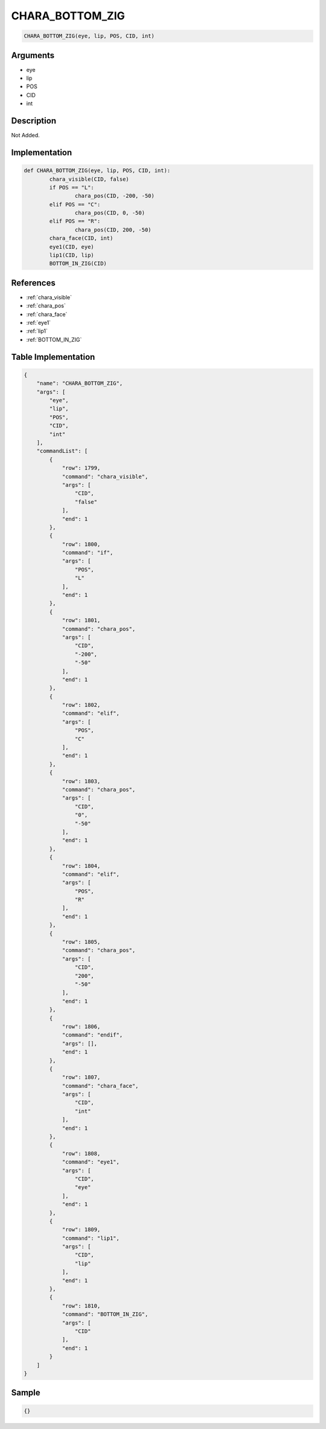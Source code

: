 .. _CHARA_BOTTOM_ZIG:

CHARA_BOTTOM_ZIG
========================

.. code-block:: text

	CHARA_BOTTOM_ZIG(eye, lip, POS, CID, int)


Arguments
------------

* eye
* lip
* POS
* CID
* int

Description
-------------

Not Added.

Implementation
-------------

.. code-block:: python

	def CHARA_BOTTOM_ZIG(eye, lip, POS, CID, int):
		chara_visible(CID, false)
		if POS == "L":
			chara_pos(CID, -200, -50)
		elif POS == "C":
			chara_pos(CID, 0, -50)
		elif POS == "R":
			chara_pos(CID, 200, -50)
		chara_face(CID, int)
		eye1(CID, eye)
		lip1(CID, lip)
		BOTTOM_IN_ZIG(CID)

References
-------------
* :ref:`chara_visible`
* :ref:`chara_pos`
* :ref:`chara_face`
* :ref:`eye1`
* :ref:`lip1`
* :ref:`BOTTOM_IN_ZIG`

Table Implementation
-------------

.. code-block:: json

	{
	    "name": "CHARA_BOTTOM_ZIG",
	    "args": [
	        "eye",
	        "lip",
	        "POS",
	        "CID",
	        "int"
	    ],
	    "commandList": [
	        {
	            "row": 1799,
	            "command": "chara_visible",
	            "args": [
	                "CID",
	                "false"
	            ],
	            "end": 1
	        },
	        {
	            "row": 1800,
	            "command": "if",
	            "args": [
	                "POS",
	                "L"
	            ],
	            "end": 1
	        },
	        {
	            "row": 1801,
	            "command": "chara_pos",
	            "args": [
	                "CID",
	                "-200",
	                "-50"
	            ],
	            "end": 1
	        },
	        {
	            "row": 1802,
	            "command": "elif",
	            "args": [
	                "POS",
	                "C"
	            ],
	            "end": 1
	        },
	        {
	            "row": 1803,
	            "command": "chara_pos",
	            "args": [
	                "CID",
	                "0",
	                "-50"
	            ],
	            "end": 1
	        },
	        {
	            "row": 1804,
	            "command": "elif",
	            "args": [
	                "POS",
	                "R"
	            ],
	            "end": 1
	        },
	        {
	            "row": 1805,
	            "command": "chara_pos",
	            "args": [
	                "CID",
	                "200",
	                "-50"
	            ],
	            "end": 1
	        },
	        {
	            "row": 1806,
	            "command": "endif",
	            "args": [],
	            "end": 1
	        },
	        {
	            "row": 1807,
	            "command": "chara_face",
	            "args": [
	                "CID",
	                "int"
	            ],
	            "end": 1
	        },
	        {
	            "row": 1808,
	            "command": "eye1",
	            "args": [
	                "CID",
	                "eye"
	            ],
	            "end": 1
	        },
	        {
	            "row": 1809,
	            "command": "lip1",
	            "args": [
	                "CID",
	                "lip"
	            ],
	            "end": 1
	        },
	        {
	            "row": 1810,
	            "command": "BOTTOM_IN_ZIG",
	            "args": [
	                "CID"
	            ],
	            "end": 1
	        }
	    ]
	}

Sample
-------------

.. code-block:: json

	{}
